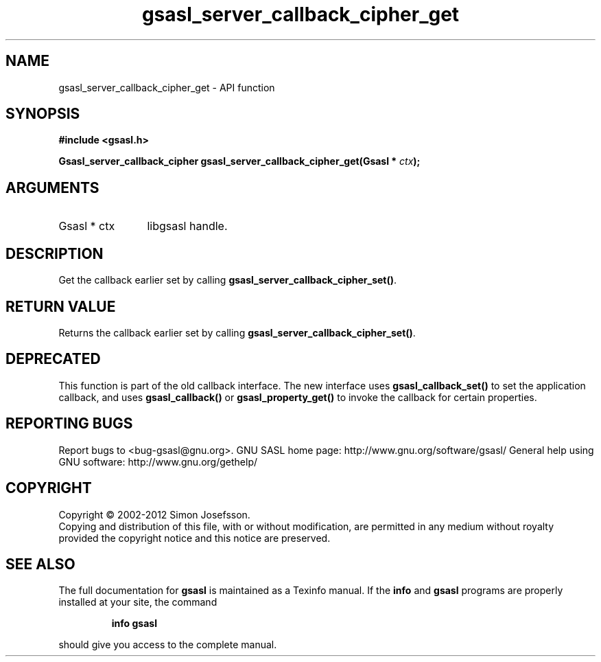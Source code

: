 .\" DO NOT MODIFY THIS FILE!  It was generated by gdoc.
.TH "gsasl_server_callback_cipher_get" 3 "1.8.1" "gsasl" "gsasl"
.SH NAME
gsasl_server_callback_cipher_get \- API function
.SH SYNOPSIS
.B #include <gsasl.h>
.sp
.BI "Gsasl_server_callback_cipher gsasl_server_callback_cipher_get(Gsasl * " ctx ");"
.SH ARGUMENTS
.IP "Gsasl * ctx" 12
libgsasl handle.
.SH "DESCRIPTION"
Get the callback earlier set by calling
\fBgsasl_server_callback_cipher_set()\fP.
.SH "RETURN VALUE"
Returns the callback earlier set by calling
\fBgsasl_server_callback_cipher_set()\fP.
.SH "DEPRECATED"
This function is part of the old callback interface.
The new interface uses \fBgsasl_callback_set()\fP to set the application
callback, and uses \fBgsasl_callback()\fP or \fBgsasl_property_get()\fP to
invoke the callback for certain properties.
.SH "REPORTING BUGS"
Report bugs to <bug-gsasl@gnu.org>.
GNU SASL home page: http://www.gnu.org/software/gsasl/
General help using GNU software: http://www.gnu.org/gethelp/
.SH COPYRIGHT
Copyright \(co 2002-2012 Simon Josefsson.
.br
Copying and distribution of this file, with or without modification,
are permitted in any medium without royalty provided the copyright
notice and this notice are preserved.
.SH "SEE ALSO"
The full documentation for
.B gsasl
is maintained as a Texinfo manual.  If the
.B info
and
.B gsasl
programs are properly installed at your site, the command
.IP
.B info gsasl
.PP
should give you access to the complete manual.
